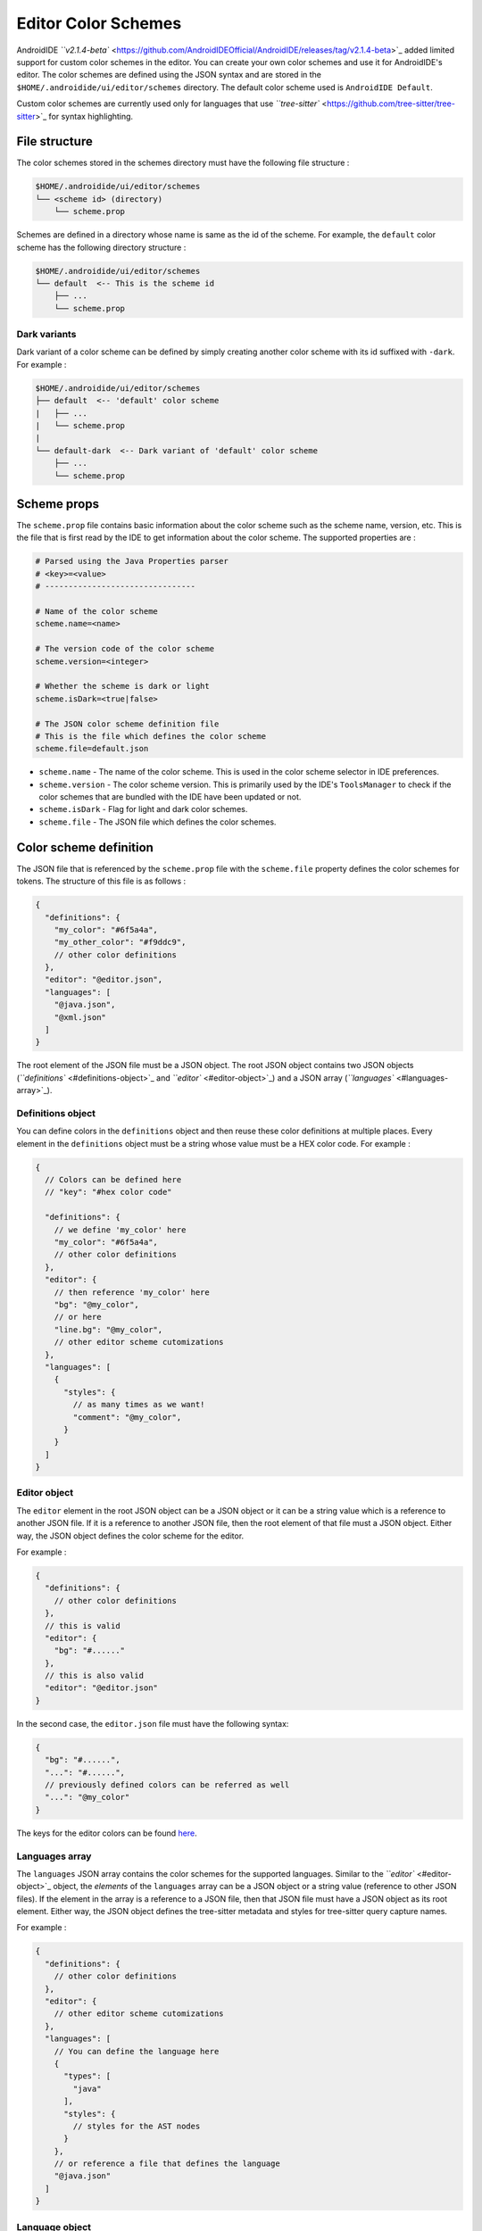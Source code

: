 .. _user-editor-color_schemes:

Editor Color Schemes
====================

AndroidIDE `\ ``v2.1.4-beta`` <https://github.com/AndroidIDEOfficial/AndroidIDE/releases/tag/v2.1.4-beta>`_ added limited
support for custom color schemes in the editor. You can create your own color schemes and use it for AndroidIDE's
editor. The color schemes are defined using the JSON syntax and are stored in the ``$HOME/.androidide/ui/editor/schemes``
directory. The default color scheme used is ``AndroidIDE Default``.

Custom color schemes are currently used only for languages that
use `\ ``tree-sitter`` <https://github.com/tree-sitter/tree-sitter>`_ for syntax highlighting.

.. _user-editor-color_schemes-file_structure:

File structure
--------------

The color schemes stored in the schemes directory must have the following file structure :

.. code-block::

   $HOME/.androidide/ui/editor/schemes
   └── <scheme id> (directory)
       └── scheme.prop

Schemes are defined in a directory whose name is same as the id of the scheme.
For example, the ``default`` color scheme has the following directory structure :

.. code-block::

   $HOME/.androidide/ui/editor/schemes
   └── default  <-- This is the scheme id
       ├── ...
       └── scheme.prop

.. _user-editor-color_schemes-dark_variants:

Dark variants
^^^^^^^^^^^^^

Dark variant of a color scheme can be defined by simply creating another color
scheme with its id suffixed with ``-dark``. For example :

.. code-block::

   $HOME/.androidide/ui/editor/schemes
   ├── default  <-- 'default' color scheme
   |   ├── ...
   |   └── scheme.prop
   |
   └── default-dark  <-- Dark variant of 'default' color scheme
       ├── ...
       └── scheme.prop

.. _user-editor-color_schemes-scheme_props:

Scheme props
------------

The ``scheme.prop`` file contains basic information about the color scheme such as the scheme name,
version, etc. This is the file that is first read by the IDE to get
information about the color scheme. The supported properties are :

.. code-block:: properties

   # Parsed using the Java Properties parser
   # <key>=<value>
   # --------------------------------

   # Name of the color scheme
   scheme.name=<name>

   # The version code of the color scheme
   scheme.version=<integer>

   # Whether the scheme is dark or light
   scheme.isDark=<true|false>

   # The JSON color scheme definition file
   # This is the file which defines the color scheme
   scheme.file=default.json


* ``scheme.name`` - The name of the color scheme. This is used in the color scheme selector in IDE preferences.
* ``scheme.version`` - The color scheme version. This is primarily used by the IDE's ``ToolsManager`` to check if the color
  schemes that are bundled with the IDE have been updated or not.
* ``scheme.isDark`` - Flag for light and dark color schemes.
* ``scheme.file`` - The JSON file which defines the color schemes.

.. _user-editor-color_schemes-scheme_def:

Color scheme definition
-----------------------

The JSON file that is referenced by the ``scheme.prop`` file with the ``scheme.file`` property
defines the color schemes for tokens. The structure of this file is as follows :

.. code-block:: json

   {
     "definitions": {
       "my_color": "#6f5a4a",
       "my_other_color": "#f9ddc9",
       // other color definitions
     },
     "editor": "@editor.json",
     "languages": [
       "@java.json",
       "@xml.json"
     ]
   }

The root element of the JSON file must be a JSON object.
The root JSON object contains two JSON objects (\ `\ ``definitions`` <#definitions-object>`_ and `\ ``editor`` <#editor-object>`_\ )
and a JSON array (\ `\ ``languages`` <#languages-array>`_\ ).

.. _user-editor-color_schemes-def_obj:

Definitions object
^^^^^^^^^^^^^^^^^^

You can define colors in the ``definitions`` object and then reuse these color definitions at multiple places.
Every element in the ``definitions`` object must be a string whose value must be a HEX color code.
For example :

.. code-block:: json

   {
     // Colors can be defined here
     // "key": "#hex color code"

     "definitions": {
       // we define 'my_color' here
       "my_color": "#6f5a4a",
       // other color definitions
     },
     "editor": {
       // then reference 'my_color' here
       "bg": "@my_color",
       // or here
       "line.bg": "@my_color",
       // other editor scheme cutomizations
     },
     "languages": [
       {
         "styles": {
           // as many times as we want!
           "comment": "@my_color",
         }
       }
     ]
   }

.. _user-editor-color_schemes-editor_obj:

Editor object
^^^^^^^^^^^^^

The ``editor`` element in the root JSON object can be a JSON object or it can be a string value
which is a reference to another JSON file. If it is a reference to another JSON file,
then the root element of that file must a JSON object. Either way, the JSON object defines
the color scheme for the editor.

For example :

.. code-block:: json

   {
     "definitions": {
       // other color definitions
     },
     // this is valid
     "editor": {
       "bg": "#......"
     },
     // this is also valid
     "editor": "@editor.json"
   }

In the second case, the ``editor.json`` file must have the following syntax:

.. code-block:: json

   {
     "bg": "#......",
     "...": "#......",
     // previously defined colors can be referred as well
     "...": "@my_color"
   }

The keys for the editor colors can be found
`here <https://github.com/AndroidIDEOfficial/AndroidIDE/blob/83b8ffb531e96bf306734332ddea2e38441d9d54/editor/src/main/java/com/itsaky/androidide/editor/schemes/internal/parser/SchemeParser.kt#L33>`_.

.. _user-editor-color_schemes-lang_arr:

Languages array
^^^^^^^^^^^^^^^

The ``languages`` JSON array contains the color schemes for the supported languages.
Similar to the `\ ``editor`` <#editor-object>`_ object, the *elements* of the ``languages`` array
can be a JSON object or a string value (reference to other JSON files). If the element in
the array is a reference to a JSON file, then that JSON file must have a JSON object as its
root element. Either way, the JSON object defines the tree-sitter metadata and styles for
tree-sitter query capture names.

For example :

.. code-block:: json

   {
     "definitions": {
       // other color definitions
     },
     "editor": {
       // other editor scheme cutomizations
     },
     "languages": [
       // You can define the language here
       {
         "types": [
           "java"
         ],
         "styles": {
           // styles for the AST nodes
         }
       },
       // or reference a file that defines the language
       "@java.json"
     ]
   }

.. _user-editor-color_schemes-lang_obj:

Language object
^^^^^^^^^^^^^^^

Each JSON object (or file reference) in the ``languages`` array defines the properties for
specific language types. The syntax for a language object is as follows :

.. code-block:: json

   {
     "types": [
       "cc",
       "cpp",
       // other types of files supported by this language object
     ],
     "local.scopes": [
       // capture names of scopes declarations
       "scope",
     ],
     "local.scopes.members": [
       // capture names of scope member nodes
       "scope.members",
     ],
     "local.definitions": [
       // capture names for AST nodes that define a local variable
       "definition.var",
       "definition.field",
     ],
     "local.definitions.values": [
       // capture names for AST nodes that are initializers of a local variable
       "definition.val",
     ],

     "local.references": [
       // capture names for AST nodes that are references to previously defined local variables
       "reference",
     ],
     "styles": {
       "<capture>": {
         // <capture> is the tree-sitter query capture name
         "bg": "#......",
         "fg": "@...",
         "bold": true, // <true|false>
         "italic": false, // <true|false>
         "strikethrough": false, // <true|false>
         "maybeHexColor": true
       }
     }
   }

..

   Note


   * ``Query`` - refers to tree-sitter query.
   * ``Capture name`` - refers to the tree-sitter query capture names.

   Read the `tree-sitter documentation <https://tree-sitter.github.io/tree-sitter/syntax-highlighting#queries>`_ for more
   details.



* 
  ``types``                               - The type of files (file extensions) to which this color scheme can be applied.
  This entry is an array of string. This is helpful for languages that can have multiple file extensions. For example, a
  C++ source file can have ``h``\ , ``cc`` or ``cpp`` file extension.

* 
  ``local.scopes``                        - Capture names for syntax nodes that introduce a new local variable scope.
  Scopes define the scope of local variables. For example, in Java, the scope of a method parameter is the method's body.
  The entries defined here capture the names of the AST nodes that create a scope.
  For instance, the capture name of a method's body.

* ``local.scopes.members``                - Capture names for syntax nodes that introde a new scope for member
  definitions (for example, scope for fields in a class).
* ``local.definition``                    - Capture names for variable declaration nodes. For example, the ``identifier`` in
  a Java variable declaration. For example:
  .. code-block:: java

     String name = "value";
     //     ^^^^ <- local variable declaration

* ``local.definition.values``             - Capture names for the value of the local variable declaration, if any. For
  example, the initializer in a Java variable declaration :
  .. code-block:: java

     String name = "value";
     //            ^^^^^^^     <- a definition value

* ``local.references``                    - Capture names for syntax nodes that are references to a local variable. For example:
  .. code-block:: java

     String name = "value";
     System.out.println(name);
     //                 ^^^^  <- this is a reference

* ``styles``                              - JSON object that defines the styles for the query captures. Key for each entry
  in this object is a tree-sitter query capture name. The value of each entry can be a string with a HEX color code (or
  color reference) or it can be a JSON object which defines multiple properties for rendering the text for the captured
  node. See example below for more information.
* ``styles.<capture>.bg``            - The background color for the node.
* ``styles.<capture>.fg``            - The foreground color for the node.
* ``styles.<capture>.bold``          - Whether the node text must be rendered in bold letters.
* ``styles.<capture>.italic``        - Whether the node text must be rendered in italic letters.
* ``styles.<capture>.strikethrough`` - Whether the node text must have strikethrough.
* ``styles.<capture>.maybeHexColor`` - whether node's text may contain a hex color. if this is true, then the node's text
  will be parsed and converted to a color integer. If it represents a valid color, the node's background will be set to
  the parsed color. This is useful for showing color declarations in XML (\ ``res/values/colors.xml``\ ) files.
  However, this can be used for any language.

The JSON object below is a part of the Java language definition in the ``default`` color scheme. You can refer it for a
more practical example.


.. raw:: html

   <details>
   <summary>See example</summary>

   The tree-sitter queries for Java that are used in AndroidIDE can be
   found [here](https://github.com/AndroidIDEOfficial/AndroidIDE/tree/dev/editor/src/main/assets/editor/treesitter/java).

   ```json
   {
     // The types of file to which this language scheme can be applied
     "types": [
       "java"
     ],
     // defined in the tree-sitter query 'locals.scm',
     // local variable scopes have the capture name 'scope'
     "local.scopes": [
       "scope"
     ],
     // defined in the tree-sitter query 'locals.scm',
     // member scopes have capture name 'scope.members'
     "local.scopes.members": [
       "scope.members"
     ],
     // defined in the tree-sitter query 'locals.scm',
     // local variable or field definitions have capture name 'definition.var' and 'definition.field' respectively
     "local.definitions": [
       "definition.var",
       "definition.field"
     ],
     // defined in the tree-sitter query 'locals.scm',
     // a reference to a variable has the capture name 'reference'
     "local.references": [
       "reference"
     ],
     // this object defines the styles for tree-sitter query captures
     "styles": {
       // defined in the tree-sitter query 'highlights.scm',
       // comments in the java source code are marked with the 'comment' capture name
       "comment": {
         "fg": "@comment",
         "italic": true
       },
       // value can be a reference to a predefined color 
       "number": "@number",
       // or can be a HEX color code
       "variable": "#f44336",
     }
   }
   ```

   </details>

